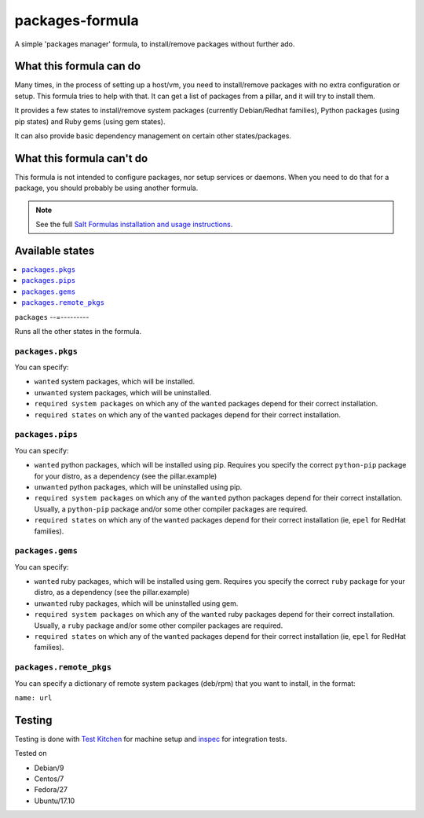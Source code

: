================
packages-formula
================

A simple 'packages manager' formula, to install/remove packages without further
ado.

.. image:: https://travis-ci.org/saltstack-formulas/packages-formula.svg?branch=master

What this formula can do
========================

Many times, in the process of setting up a host/vm, you need to install/remove
packages with no extra configuration or setup. This formula tries to help with
that. It can get a list of packages from a pillar, and it will try to install
them.

It provides a few states to install/remove system packages (currently
Debian/Redhat families), Python packages (using pip states) and Ruby gems
(using gem states).

It can also provide basic dependency management on certain other states/packages.

What this formula can't do
==========================

This formula is not intended to configure packages, nor setup services or daemons.
When you need to do that for a package, you should probably be using another
formula.

.. note::

    See the full `Salt Formulas installation and usage instructions
    <http://docs.saltstack.com/en/latest/topics/development/conventions/formulas.html>`_.

Available states
================

.. contents::
    :local:

``packages``
--=---------

Runs all the other states in the formula.

``packages.pkgs``
-----------------

You can specify:

* ``wanted`` system packages, which will be installed.
* ``unwanted`` system packages, which will be uninstalled.
* ``required system packages`` on which any of the ``wanted`` packages depend
  for their correct installation.
* ``required states`` on which any of the ``wanted`` packages depend for their
  correct installation.

``packages.pips``
-----------------

You can specify:

* ``wanted`` python packages, which will be installed using pip. Requires you
  specify the correct ``python-pip`` package for your distro, as a dependency
  (see the pillar.example)
* ``unwanted`` python packages, which will be uninstalled using pip.
* ``required system packages`` on which any of the ``wanted`` python packages
  depend for their correct installation. Usually, a ``python-pip`` package and/or
  some other compiler packages are required.
* ``required states`` on which any of the ``wanted`` packages depend for their
  correct installation (ie, ``epel`` for RedHat families).

``packages.gems``
-----------------

You can specify:

* ``wanted`` ruby packages, which will be installed using gem. Requires you
  specify the correct ``ruby`` package for your distro, as a dependency
  (see the pillar.example)
* ``unwanted`` ruby packages, which will be uninstalled using gem.
* ``required system packages`` on which any of the ``wanted`` ruby packages
  depend for their correct installation. Usually, a ``ruby`` package and/or
  some other compiler packages are required.
* ``required states`` on which any of the ``wanted`` packages depend for their
  correct installation (ie, ``epel`` for RedHat families).

``packages.remote_pkgs``
------------------------

You can specify a dictionary of remote system packages (deb/rpm) that you want
to install, in the format:

``name: url``

Testing
=======

Testing is done with `Test Kitchen <http://kitchen.ci/>`_
for machine setup and `inspec <https://www.inspec.io/docs/>`_
for integration tests.

Tested on

* Debian/9
* Centos/7
* Fedora/27
* Ubuntu/17.10

